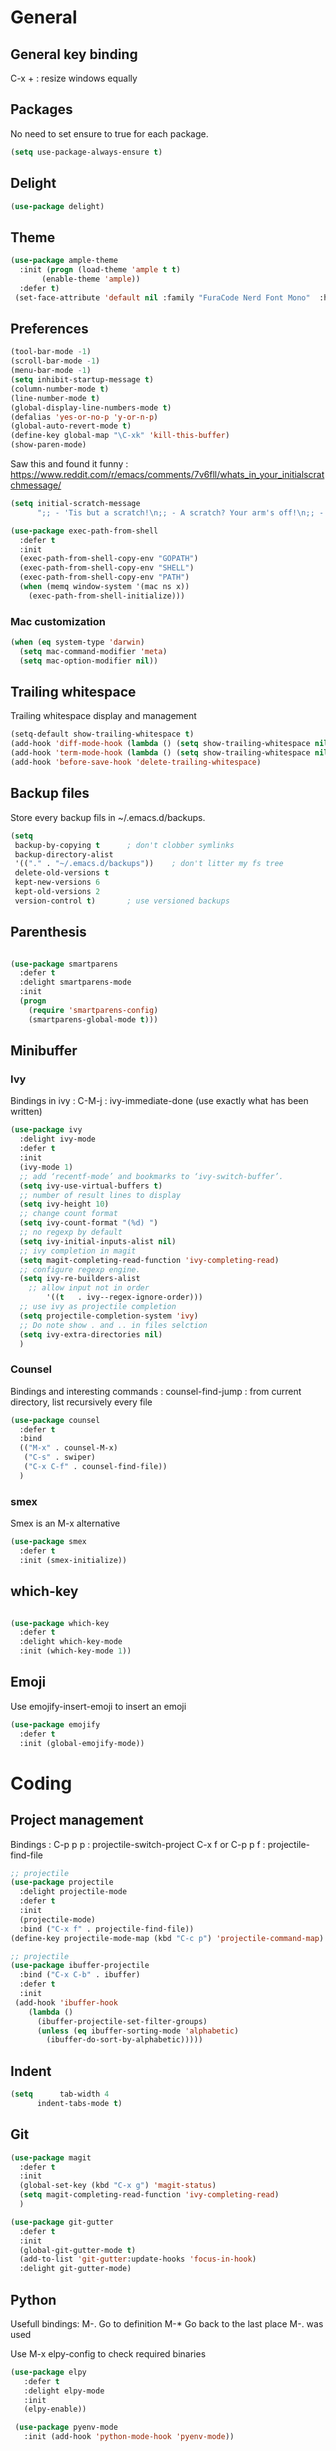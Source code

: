 
* General
** General key binding
C-x + : resize windows equally
** Packages
No need to set ensure to true for each package.
#+BEGIN_SRC emacs-lisp
(setq use-package-always-ensure t)
#+END_SRC
** Delight
#+BEGIN_SRC emacs-lisp
(use-package delight)
#+END_SRC
** Theme

#+begin_src emacs-lisp
  (use-package ample-theme
    :init (progn (load-theme 'ample t t)
		 (enable-theme 'ample))
    :defer t)
   (set-face-attribute 'default nil :family "FuraCode Nerd Font Mono"  :height 140)
#+end_src

** Preferences
#+begin_src emacs-lisp
  (tool-bar-mode -1)
  (scroll-bar-mode -1)
  (menu-bar-mode -1)
  (setq inhibit-startup-message t)
  (column-number-mode t)
  (line-number-mode t)
  (global-display-line-numbers-mode t)
  (defalias 'yes-or-no-p 'y-or-n-p)
  (global-auto-revert-mode t)
  (define-key global-map "\C-xk" 'kill-this-buffer)
  (show-paren-mode)
#+end_src


Saw this and found it funny :
https://www.reddit.com/r/emacs/comments/7v6fll/whats_in_your_initialscratchmessage/
#+begin_src emacs-lisp
(setq initial-scratch-message
      ";; - 'Tis but a scratch!\n;; - A scratch? Your arm's off!\n;; - No, it isn't!\n\n")
#+end_src

#+begin_src emacs-lisp
(use-package exec-path-from-shell
  :defer t
  :init
  (exec-path-from-shell-copy-env "GOPATH")
  (exec-path-from-shell-copy-env "SHELL")
  (exec-path-from-shell-copy-env "PATH")
  (when (memq window-system '(mac ns x))
    (exec-path-from-shell-initialize)))
#+end_src

*** Mac customization
#+begin_src emacs-lisp
(when (eq system-type 'darwin)
  (setq mac-command-modifier 'meta)
  (setq mac-option-modifier nil))
#+end_src

** Trailing whitespace
Trailing whitespace display and management
#+begin_src emacs-lisp
(setq-default show-trailing-whitespace t)
(add-hook 'diff-mode-hook (lambda () (setq show-trailing-whitespace nil)))
(add-hook 'term-mode-hook (lambda () (setq show-trailing-whitespace nil)))
(add-hook 'before-save-hook 'delete-trailing-whitespace)
#+end_src

** Backup files
Store every backup fils in ~/.emacs.d/backups.
#+begin_src emacs-lisp
(setq
 backup-by-copying t      ; don't clobber symlinks
 backup-directory-alist
 '(("." . "~/.emacs.d/backups"))    ; don't litter my fs tree
 delete-old-versions t
 kept-new-versions 6
 kept-old-versions 2
 version-control t)       ; use versioned backups
#+end_src

** Parenthesis
#+begin_src emacs-lisp

(use-package smartparens
  :defer t
  :delight smartparens-mode
  :init
  (progn
    (require 'smartparens-config)
    (smartparens-global-mode t)))

#+end_src

** Minibuffer
*** Ivy
Bindings in ivy :
C-M-j : ivy-immediate-done (use exactly what has been written)
#+begin_src emacs-lisp
(use-package ivy
  :delight ivy-mode
  :defer t
  :init
  (ivy-mode 1)
  ;; add ‘recentf-mode’ and bookmarks to ‘ivy-switch-buffer’.
  (setq ivy-use-virtual-buffers t)
  ;; number of result lines to display
  (setq ivy-height 10)
  ;; change count format
  (setq ivy-count-format "(%d) ")
  ;; no regexp by default
  (setq ivy-initial-inputs-alist nil)
  ;; ivy completion in magit
  (setq magit-completing-read-function 'ivy-completing-read)
  ;; configure regexp engine.
  (setq ivy-re-builders-alist
	;; allow input not in order
        '((t   . ivy--regex-ignore-order)))
  ;; use ivy as projectile completion
  (setq projectile-completion-system 'ivy)
  ;; Do note show . and .. in files selction
  (setq ivy-extra-directories nil)
  )
#+end_src

*** Counsel
Bindings and interesting commands :
counsel-find-jump : from current directory, list recursively every file

#+begin_src emacs-lisp
(use-package counsel
  :defer t
  :bind
  (("M-x" . counsel-M-x)
   ("C-s" . swiper)
   ("C-x C-f" . counsel-find-file))
  )
#+end_src

*** smex
Smex is an M-x alternative
#+begin_src emacs-lisp
(use-package smex
  :defer t
  :init (smex-initialize))
#+end_src

** which-key
#+begin_src emacs-lisp

(use-package which-key
  :defer t
  :delight which-key-mode
  :init (which-key-mode 1))

#+end_src

** Emoji

Use emojify-insert-emoji to insert an emoji

#+begin_src emacs-lisp
(use-package emojify
  :defer t
  :init (global-emojify-mode))
#+end_src

* Coding
** Project management
Bindings :
C-p p p : projectile-switch-project
C-x f or C-p p f : projectile-find-file

#+begin_src emacs-lisp
;; projectile
(use-package projectile
  :delight projectile-mode
  :defer t
  :init
  (projectile-mode)
  :bind ("C-x f" . projectile-find-file))
(define-key projectile-mode-map (kbd "C-c p") 'projectile-command-map)
#+end_src


#+begin_src emacs-lisp
;; projectile
(use-package ibuffer-projectile
  :bind ("C-x C-b" . ibuffer)
  :defer t
  :init
 (add-hook 'ibuffer-hook
    (lambda ()
      (ibuffer-projectile-set-filter-groups)
      (unless (eq ibuffer-sorting-mode 'alphabetic)
        (ibuffer-do-sort-by-alphabetic)))))
#+end_src

** Indent
#+begin_src emacs-lisp
(setq      tab-width 4
      indent-tabs-mode t)
#+end_src

** Git
#+begin_src emacs-lisp
(use-package magit
  :defer t
  :init
  (global-set-key (kbd "C-x g") 'magit-status)
  (setq magit-completing-read-function 'ivy-completing-read)
  )
#+end_src

# Highlight uncommitted changes

#+BEGIN_SRC emacs-lisp
  (use-package git-gutter
    :defer t
    :init
    (global-git-gutter-mode t)
    (add-to-list 'git-gutter:update-hooks 'focus-in-hook)
    :delight git-gutter-mode)
#+END_SRC

** Python
Usefull bindings:
 M-. Go to definition
 M-* Go back to the last place M-. was used

Use M-x elpy-config to check required binaries
#+begin_src emacs-lisp
 (use-package elpy
    :defer t
    :delight elpy-mode
    :init
    (elpy-enable))

  (use-package pyenv-mode
    :init (add-hook 'python-mode-hook 'pyenv-mode))
#+end_src

** C
#+begin_src emacs-lisp
(setq c-default-style "linux"
      c-basic-offset 4)
#+end_src

** Yaml
#+begin_src emacs-lisp

(use-package yaml-mode
  :defer t
  )

#+end_src
** markdown
C-c C-c l : live preview mode

#+begin_src emacs-lisp

(use-package markdown-mode
  :defer t
  )

#+end_src

** ansible
#+begin_src emacs-lisp

(use-package ansible
  :defer t
  :init
  (add-hook 'yaml-mode-hook '(lambda () (ansible 1)))
  )

#+end_src

** dockerfile
#+begin_src emacs-lisp

(use-package dockerfile-mode
  :defer t
  :init
  (add-to-list 'auto-mode-alist '("Dockerfile\\'" . dockerfile-mode))
  )

#+end_src

** terraform
#+begin_src emacs-lisp
(use-package terraform-mode
  :defer t
  :mode "\\.tf$"
  :init
  (add-hook 'terraform-mode-hook #'terraform-format-on-save-mode))
#+end_src

** Shell
#+begin_src emacs-lisp
(use-package flymake-shellcheck
  :defer t
  :init
  (add-hook 'sh-mode-hook 'flymake-shellcheck-load)
  (add-hook 'sh-mode-hook 'flymake-mode))
#+end_src

** Web
*** Javascript

#+begin_src emacs-lisp
  (use-package js2-mode
    :defer t
    :mode (("\\.js$" . js2-mode)
  ))
#+end_src

React mode
#+begin_src emacs-lisp
  (use-package rjsx-mode
    :defer t
    :mode (("\\.jsx$'" . rjsx-mode)))
#+end_src

Code navigation

#+begin_src emacs-lisp
  (use-package xref-js2
    :init

    (add-hook
           'js2-mode-hook
           (lambda ()
	   (define-key js2-mode-map (kbd "M-.") nil)
             (add-hook 'xref-backend-functions #'xref-js2-xref-backend nil t)))
    :defer t
  )
#+end_src

** Latex
Bindings :
C-c C-t C-p : toggle pdf mode
C-c C-v : view document
C-c C-c : master command
C-c C-a : run all
#+begin_src emacs-lisp
(use-package tex
  :ensure auctex
  :init
    (setq TeX-auto-save t)
    (setq TeX-parse-self t)
    (setq TeX-view-evince-keep-focus t)
    (add-hook 'LaTeX-mode-hook 'flymake-mode))
#+end_src

** Compilation
#+begin_src emacs-lisp
  (use-package ansi-color
    :defer t
    :init
    (defun colorize-compilation-buffer ()
      (when (eq major-mode 'compilation-mode)
      (ansi-color-apply-on-region compilation-filter-start (point-max))))
      ;; (toggle-read-only)
      ;; (ansi-color-apply-on-region compilation-filter-start (point))
      ;; (toggle-read-only))
    (add-hook 'compilation-filter-hook 'colorize-compilation-buffer))
#+end_src
* Org
** General
Global bindings :
C-c a org-agenda

In org-mode :
C-c C-c on an Headline to add tag
C-c C-t to toggle TODO
C-c C-s to add a scheduled date
C-c C-d to add a deadline
C-c .   add a timestamp
C-c !   add an inactive timestamp that will not cause an agenda entry

In org-agenda :
f Next time span
b Previous time span
. Go to today
k capture
l Toggle logbook mode (ex: Display Done tasks)
} or ] Display inactive timestamp
S-right/left Folowwing/preceding TODO state

About dates :
#+begin_src
<YYYY-MM-DD> is a timestamp, hit C-c C-c to normalize it
[YYYY-MM-DD] is an inactive timestamp
Repeater can be added to the timestamp ex: <YYYY-MM-DD +1w> everyweek
++ and .+ are special repeater to use when the next occurence depends on when the previous occurence is switched to DONE
#+end_src

#+begin_src emacs-lisp
  (use-package org
    :mode (("\\.org$" . org-mode))
    :defer t
    :init
    (setq org-log-done t)
    (setq ord-directory (expand-file-name "~/org/"))
    (setq org-agenda-files (list org-directory))
    :bind
    ("C-c a" . org-agenda)
    )
#+end_src

#+begin_src emacs-lisp
  (setq org-todo-keywords
	(quote ((sequence "TODO(t!)" "NEXT(n)" "|" "DONE(d!)")
		(sequence "WAITING(w@/!)" "HOLD(h@/!)" "|" "CANCELLED(c@/!)" "PHONE" "MEETING"))))
  (setq org-todo-keyword-faces
	(quote (("TODO" :foreground "red" :weight bold)
		("NEXT" :foreground "blue" :weight bold)
		("DONE" :foreground "forest green" :weight bold)
		("WAITING" :foreground "orange" :weight bold)
		("HOLD" :foreground "magenta" :weight bold)
		("CANCELLED" :foreground "forest green" :weight bold)
		("MEETING" :foreground "forest green" :weight bold)
		("PHONE" :foreground "forest green" :weight bold))))
#+end_src

An task cannot be DONE if a subtask is not DONE :

#+begin_src emacs-lisp
(setq org-enforce-todo-dependencies t)
#+end_src

NEXT keywords are for tasks and not projects.
Auto convert NEXT state to TODO when a subtask state is added.
[[http://doc.norang.ca/org-mode.html#NextTasks][source]]

#+begin_src emacs-lisp
(defun bh/mark-next-parent-tasks-todo ()
  "Visit each parent task and change NEXT states to TODO"
  (let ((mystate (or (and (fboundp 'org-state)
                          state)
                     (nth 2 (org-heading-components)))))
    (when mystate
      (save-excursion
        (while (org-up-heading-safe)
          (when (member (nth 2 (org-heading-components)) (list "NEXT"))
            (org-todo "TODO")))))))

(add-hook 'org-after-todo-state-change-hook 'bh/mark-next-parent-tasks-todo 'append)
#+end_src

Add log state into a drawer

#+begin_src emacs-lisp
(setq org-log-into-drawer t)
(setq org-log-state-notes-insert-after-drawers nil)
#+end_src

** Org-refile
Because of ivy completion, we need to change refile complete behaviour.

From [[https://blog.aaronbieber.com/2017/03/19/organizing-notes-with-refile.html][Aaron Bieber's blog]]
#+begin_quote
... the default behavior for Refile is to allow you to do a step-by-step completion of this path, but if you’re using Helm, Helm is overriding the completing read to make it into a narrowing list (that we have all come to love).

So what you need to do is tell Org that you don’t want to complete in steps; you want Org to generate all of the possible completions and present them at once.
#+end_quote

Bindings :
C-c C-w : org-refile

#+begin_src emacs-lisp
  (setq org-refile-use-outline-path 'file)
  (setq org-outline-path-complete-in-steps nil)
  (setq org-refile-allow-creating-parent-nodes 'confirm)
  (setq org-refile-targets '(("next.org" :level . 0)
                             ("someday.org" :level . 0)
                             ("reading.org" :level . 1)
                             ("reference.org" :level . 1)
                             ("projects.org" :maxlevel . 1)))

#+end_src

Auto-save after org-refile
From [[https://emacs.stackexchange.com/questions/26923/org-mode-getting-errors-when-auto-saving-after-refiling/29180][stackexchange]]
#+begin_src emacs-lisp
  (defun my-org-refile (&optional goto default-buffer rfloc msg) (interactive "P") "Doc-string."
    (org-refile goto default-buffer rfloc msg)
    (org-save-all-org-buffers))

(add-hook 'org-mode-hook
          (lambda () (local-set-key (kbd "C-c C-w") #'my-org-refile)))

#+end_src

** Org-archive

Bindings :
C-c C-x C-s or short C-c $ : org-archive-subtree

#+begin_src emacs-lisp
(setq org-archive-location "~/org/journal.org::datetree/")
  (defun my-org-archive-subtree (&optional find-done) (interactive "P") "Doc-string."
    (org-archive-subtree find-done)
    (org-save-all-org-buffers))

(add-hook 'org-mode-hook
          (lambda () (local-set-key (kbd "C-c C-x C-s") #'my-org-archive-subtree)))
#+end_src

** Org-babel

Highlight source-blocks

#+begin_src emacs-lisp
(setq org-src-fontify-natively t)
#+end_src

** Org-capture

#+begin_src emacs-lisp
(setq org-default-notes-file (concat org-directory "/notes.org"))
(define-key global-map "\C-cc" 'org-capture)
(setq org-capture-templates
 '(("t" "Todo" entry (file+datetree "~/org/notes.org")
        "* TODO %?\nADDED: %U" :empty-lines 1)
   ("T" "Todo with deadline" entry (file+datetree "~/org/notes.org")
        "* TODO %?\nSCHEDULED: %^t\nADDED: %U" :empty-lines 1 :time-prompt t)
   ("a" "Appointment" entry (file+datetree "~/org/notes.org")
        "* %?\nADDED: %U\n%^T" :empty-lines 1 :time-prompt t)
   ("i" "Inbox" entry (file "~/org/inbox.org")
        "* %?" :empty-lines 1)
   ("l" "Log" entry (file+datetree "~/org/journal.org")
        "* %?\nADDED: %U" :empty-lines 1)
  ))
#+end_src

* Misc
** flyspell
#+begin_src emacs-lisp
(use-package flyspell
  :defer t
  :delight flyspell-mode
  :init
  (progn
    (add-hook 'prog-mode-hook 'flyspell-prog-mode)
    (add-hook 'text-mode-hook 'flyspell-mode)
    (add-hook 'org-mode-hook 'flyspell-mode)
    )
  :config
  ;; Sets flyspell correction to use two-finger mouse click
  (define-key flyspell-mouse-map [down-mouse-3] #'flyspell-correct-word)
  )
#+end_src
** Tramp
#+begin_src emacs-lisp

(use-package tramp
  :defer t
  :init
  (setq tramp-default-method "ssh")
  )

#+end_src

* Work in progress
** Close compile on success
#+begin_src emacs-lisp

(defun notify-compilation-result(buffer msg)
  (if (string-match "^finished" msg)
      (progn
	(kill-this-buffer)))
  (setq current-frame (car (car (cdr (current-frame-configuration)))))
  (select-frame-set-input-focus current-frame)
  )

(add-to-list 'compilation-finish-functions
	     'notify-compilation-result)
#+end_src
** REST client
https://github.com/pashky/restclient.el
#+BEGIN_SRC emacs-lisp
  (use-package restclient
    :mode "\\.http$"
    :defer t)
#+END_SRC

** Easier selection

Bindinds :
C-= : expand-regine

#+BEGIN_SRC emacs-lisp
  (use-package expand-region
    :defer t
    :bind ("C-=" . er/expand-region))
#+END_SRC
** Google this
Bindings to launch google searches. All functions are bound under C-c /
#+BEGIN_SRC emacs-lisp
  (use-package google-this
    :delight google-this-mode
    :defer t
    :init
    (google-this-mode))
#+END_SRC

** Cucumber
#+begin_src emacs-lisp

(use-package feature-mode
  :defer t
  :mode "\\.feature$"
  )

#+end_src

** Completion

#+begin_src emacs-lisp

(use-package company
  :defer t
  :config
    (setq company-idle-delay 0)
    (setq company-minimum-prefix-length 3)
    (global-company-mode t))

#+end_src

* To try
** org-reveal
** org-super-agenda or org-ql
** Git forges
https://emacsair.me/2018/12/19/forge-0.1/
** Use :ensure-system-package from use-package

* Auto update
Periodically update package, default interval is 7 days.
#+begin_src emacs-lisp
(use-package auto-package-update
  :config
  (setq auto-package-update-delete-old-versions t)
  (setq auto-package-update-hide-results t)
  (auto-package-update-maybe))
#+end_src
* Credits
Thanks to these persons for sharing their configuration :
 - [[http://pages.sachachua.com/.emacs.d/Sacha.html][Sacha Chua]]
 - [[https://github.com/jamiecollinson/dotfiles/blob/master/config.org/][Jamie Collinson]]
 - [[https://github.com/angrybacon/dotemacs][Mathieu Marques]]
 - [[http://www.bartuka.com/pages-output/personal-emacs-configuration/][Bartuka]]
 - [[http://doc.norang.ca/org-mode.html][Bernt Hansen]]
 - [[https://github.com/jethrokuan/.emacs.d/blob/master/config.org][Jethro Kuan]]
